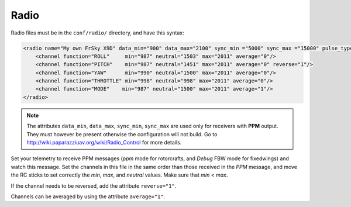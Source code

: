 .. user_guide radio

======
Radio
======

Radio files must be in the ``conf/radio/`` directory, and have this syntax:

.. code-block:: xml

    <radio name="My own FrSky X9D" data_min="900" data_max="2100" sync_min ="5000" sync_max ="15000" pulse_type="POSITIVE">
        <channel function="ROLL"     min="987" neutral="1503" max="2011" average="0"/>
        <channel function="PITCH"    min="987" neutral="1451" max="2011" average="0" reverse="1"/>
        <channel function="YAW"      min="990" neutral="1500" max="2011" average="0"/>
        <channel function="THROTTLE" min="998" neutral="998" max="2011" average="0"/>
        <channel function="MODE"    min="987" neutral="1500" max="2011" average="1"/>
    </radio>

.. note::

    The attributes ``data_min``, ``data_max``, ``sync_min``, ``sync_max`` are used only for receivers with **PPM** output. They must however be present otherwise the configuration will not build. Go to `http://wiki.paparazziuav.org/wiki/Radio_Control <http://wiki.paparazziuav.org/wiki/Radio_Control>`_ for more details.

Set your telemetry to receive PPM messages (*ppm* mode for rotorcrafts, and *Debug* FBW mode for fixedwings) and watch this message. Set the channels in this file in the same order than those received in the *PPM* message, and move the RC sticks to set correctly the *min*, *max*, and *neutral* values. Make sure that *min* < *max*.

If the channel needs to be reversed, add the attribute ``reverse="1"``.

Channels can be averaged by using the attribute ``average="1"``.




